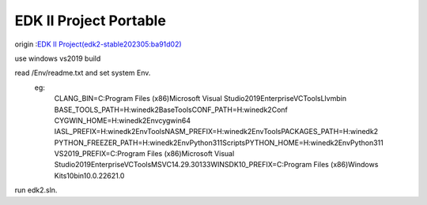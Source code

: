 ========================
EDK II Project Portable
========================
origin :`EDK II Project(edk2-stable202305:ba91d02)  <https://github.com/tianocore/edk2>`__

use windows vs2019 build

read /Env/readme.txt and set system Env.
    eg:
        CLANG_BIN=C:\Program Files (x86)\Microsoft Visual Studio\2019\Enterprise\VC\Tools\Llvm\bin
        BASE_TOOLS_PATH=H:\winedk2\BaseTools\
        CONF_PATH=H:\winedk2\Conf
        CYGWIN_HOME=H:\winedk2\Env\cygwin64
        IASL_PREFIX=H:\winedk2\Env\Tools\
        NASM_PREFIX=H:\winedk2\Env\Tools\
        PACKAGES_PATH=H:\winedk2
        PYTHON_FREEZER_PATH=H:\winedk2\Env\Python311\Scripts\
        PYTHON_HOME=H:\winedk2\Env\Python311
        VS2019_PREFIX=C:\Program Files (x86)\Microsoft Visual Studio\2019\Enterprise\VC\Tools\MSVC\14.29.30133\
        WINSDK10_PREFIX=C:\Program Files (x86)\Windows Kits\10\bin\10.0.22621.0\

run edk2.sln.